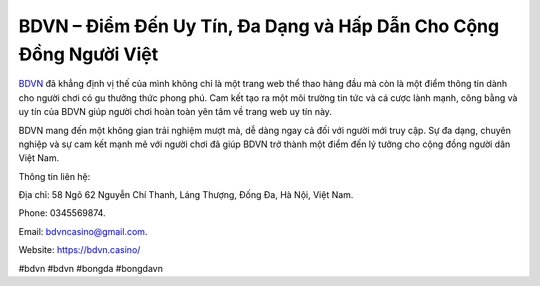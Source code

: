 BDVN – Điểm Đến Uy Tín, Đa Dạng và Hấp Dẫn Cho Cộng Đồng Người Việt
===================================

`BDVN <https://bdvn.casino/>`_ đã khẳng định vị thế của mình không chỉ là một trang web thể thao hàng đầu mà còn là một điểm thông tin dành cho người chơi có gu thưởng thức phong phú. Cam kết tạo ra một môi trường tin tức và cá cược lành mạnh, công bằng và uy tín của BDVN giúp người chơi hoàn toàn yên tâm về trang web uy tín này.

BDVN mang đến một không gian trải nghiệm mượt mà, dễ dàng ngay cả đối với người mới truy cập. Sự đa dạng, chuyên nghiệp và sự cam kết mạnh mẽ với người chơi đã giúp BDVN trở thành một điểm đến lý tưởng cho cộng đồng người dân Việt Nam.

Thông tin liên hệ:

Địa chỉ: 58 Ngõ 62 Nguyễn Chí Thanh, Láng Thượng, Đống Đa, Hà Nội, Việt Nam. 

Phone: 0345569874. 

Email: bdvncasino@gmail.com. 

Website: https://bdvn.casino/

#bdvn #bdvn #bongda #bongdavn
